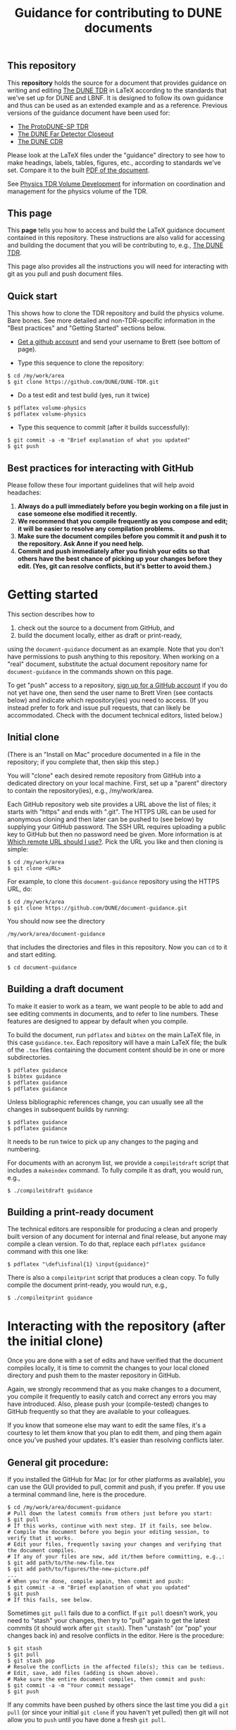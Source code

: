 #+TITLE: Guidance for contributing to DUNE documents

** This repository
This *repository* holds the source for a document that provides guidance on writing and editing  [[https://github.com/DUNE/DUNE-TDR][The DUNE TDR]] in LaTeX according to the standards that we've set up for DUNE and LBNF. It is designed to follow its own guidance and thus can be used as an extended example and as a reference. Previous versions of the guidance document have been used for:

- [[https://github.com/DUNE/protodune-tdr][The ProtoDUNE-SP TDR]]
- [[https://github.com/DUNE/lbne-fd-closeout][The DUNE Far Detector Closeout]]
- [[https://github.com/DUNE/lbn-cdr][The DUNE CDR]]


Please look at the LaTeX files under the "guidance" directory to see how to make headings, labels, tables, figures, etc., according to standards we've set. Compare it to the built [[https://dune.bnl.gov/docs/guidance.pdf][PDF of the document]].

See [[https://wiki.dunescience.org/wiki/Physics_TDR_Volume_Development][Physics TDR Volume Development]] for information on coordination and management for the physics volume of the TDR. 

** This page
This *page* tells you how to access and build the LaTeX guidance document contained in this repository. These instructions are also valid for accessing and building the document that you will be contributing to, e.g., [[https://github.com/DUNE/DUNE-TDR][The DUNE TDR]]. 

This page also provides all the instructions you will need for interacting with git as you pull and push document files.

** Quick start
This shows how to clone the TDR repository and build the physics volume. Bare bones. See more detailed and non-TDR-specific information in the "Best practices" and "Getting Started" sections below.

-  [[https://help.github.com/articles/signing-up-for-a-new-github-account][Get a github account]] and send your username to Brett (see bottom of page).
 
- Type this sequence to clone the repository:
#+BEGIN_EXAMPLE
  $ cd /my/work/area
  $ git clone https://github.com/DUNE/DUNE-TDR.git
#+END_EXAMPLE
 
- Do a test edit and test build (yes, run it twice)
#+BEGIN_EXAMPLE
  $ pdflatex volume-physics
  $ pdflatex volume-physics
#+END_EXAMPLE
 
- Type this sequence to commit (after it builds successfully):
#+BEGIN_EXAMPLE
  $ git commit -a -m "Brief explanation of what you updated"
  $ git push
#+END_EXAMPLE


** Best practices for interacting with GitHub
Please follow these four important guidelines that will help avoid headaches:

1. *Always do a pull immediately before you begin working on a file just in case someone else modified it recently.*
2. *We recommend that you compile frequently as you compose and edit; it will be easier to resolve any compilation problems.*
3. *Make sure the document compiles before you commit it and push it to the repository. Ask Anne if you need help.*
4. *Commit and push immediately after you finish your edits so that others have the best chance of picking up your changes before they edit.  (Yes, git can resolve conflicts, but it's better to avoid them.)*


* Getting started

This section describes how to 

1. check out the source to a document from GitHub, and
2. build the document locally, either as draft or print-ready,  

using the =document-guidance= document as an example. Note that you don't have permissions to push anything to this repository. When working on a "real" document, substitute the actual document repository name for =document-guidance= in the commands shown on this page.

To get "push" access to a repository, [[https://help.github.com/articles/signing-up-for-a-new-github-account/][sign up for a GitHub account]] if you do not yet have one, then send the user name to
Brett Viren (see contacts below) and indicate which repository(ies) you need to
access.  (If you instead prefer to fork and issue pull requests, that
can likely be accommodated.  Check with the document technical
editors, listed below.)


** Initial clone

(There is an "Install on Mac" procedure documented in a file in the repository; if you complete that, then skip this step.)

You will "clone" each desired remote repository from GitHub into a dedicated directory on your local machine. First, set up a "parent" directory to contain the repository(ies), e.g., /my/work/area.

Each GitHub repository web site provides a URL above the list of files; it starts with "https" and ends with ".git".  The HTTPS URL can be used for anonymous cloning and then later can be pushed to (see below) by supplying your GitHub password.  The SSH URL requires uploading a public key to GitHub but then no password need be given. More information is at [[https://help.github.com/articles/which-remote-url-should-i-use/][Which remote URL should I use?]]. Pick the URL you like and then cloning is simple:

#+BEGIN_EXAMPLE
  $ cd /my/work/area
  $ git clone <URL>
#+END_EXAMPLE

For example, to clone this =document-guidance= repository using the HTTPS URL, do:

#+BEGIN_EXAMPLE
  $ cd /my/work/area
  $ git clone https://github.com/DUNE/document-guidance.git
#+END_EXAMPLE

You should now see the directory
#+BEGIN_EXAMPLE
  /my/work/area/document-guidance
#+END_EXAMPLE

that includes the directories and files in this repository. Now you can =cd= to it and start editing.

#+BEGIN_EXAMPLE
  $ cd document-guidance
#+END_EXAMPLE


** Building a draft document

To make it easier to work as a team, we want people to be able to add and see editing comments in documents, and to refer to line numbers.  These features are designed to appear by default when you compile. 

To build the document, run =pdflatex= and =bibtex= on the main LaTeX file, in this case =guidance.tex=.  Each repository will have a main LaTeX file; the bulk of the =.tex= files containing the document content should be in one or more subdirectories.  

#+BEGIN_EXAMPLE
  $ pdflatex guidance
  $ bibtex guidance
  $ pdflatex guidance
  $ pdflatex guidance
#+END_EXAMPLE

Unless bibliographic references change, you can usually see all the changes in subsequent builds by running:

#+BEGIN_EXAMPLE
  $ pdflatex guidance
  $ pdflatex guidance
#+END_EXAMPLE

It needs to be run twice to pick up any changes to the paging and numbering.

For documents with an acronym list, we provide a =compileitdraft= script that includes a =makeindex= command. To fully compile it as draft, you would run, e.g.,

#+BEGIN_EXAMPLE
 $ ./compileitdraft guidance
#+END_EXAMPLE

** Building a print-ready document

The technical editors are responsible for producing a clean
and properly built version of any document for internal and final
release, but anyone may compile a clean version.
To do that, replace each =pdflatex guidance= command
with this one like:

#+BEGIN_EXAMPLE
   $ pdflatex "\def\isfinal{1} \input{guidance}"
#+END_EXAMPLE

There is also a =compileitprint= script that produces a clean copy.  To fully compile the document print-ready, you would run, e.g.,

#+BEGIN_EXAMPLE
$ ./compileitprint guidance
#+END_EXAMPLE

 
* Interacting with the repository (after the initial clone)

Once you are done with a set of edits and have verified that the document compiles locally, it is time to commit the changes to your local cloned directory and push them to the master repository in GitHub.

Again, we strongly recommend that as you make changes to a document, you compile it frequently to easily catch and correct any errors you may have introduced. Also, please push your (compile-tested) changes to GitHub frequently so that they are available to your colleagues. 

If you know that someone else may want to edit the same files, it's a courtesy to let them know that you plan to edit them, and ping them again once you've pushed your updates. It's easier than resolving conflicts later.

** General git procedure:

If you installed the GitHub for Mac (or for other platforms as available), you can use the GUI provided to pull, commit and push, if you prefer.  If you use a terminal command line, here is the procedure.

#+BEGIN_EXAMPLE
  $ cd /my/work/area/document-guidance
  # Pull down the latest commits from others just before you start:
  $ git pull
  # If this works, continue with next step. If it fails, see below.
  # Compile the document before you begin your editing session, to verify that it works.
  # Edit your files, frequently saving your changes and verifying that the document compiles.
  # If any of your files are new, add it/them before committing, e.g.,:
  $ git add path/to/the-new-file.tex
  $ git add path/to/figures/the-new-picture.pdf
  ...
  # When you're done, compile again, then commit and push:
  $ git commit -a -m "Brief explanation of what you updated"
  $ git push
  # If this fails, see below.
#+END_EXAMPLE

Sometimes =git pull= fails due to a conflict. If =git pull= doesn't work, you need to "stash" your changes, then try to "pull" again to get the latest commits (it should work after =git stash=). Then "unstash" (or "pop" your changes back in) and resolve conflicts in the editor. Here is the procedure:

#+BEGIN_EXAMPLE
  $ git stash
  $ git pull
  $ git stash pop
  # Resolve the conflicts in the affected file(s); this can be tedious.
  # Edit, save, add files (adding is shown above).
  # Make sure the entire document compiles, then commit and push:
  $ git commit -a -m "Your commit message"
  $ git push
#+END_EXAMPLE

If any commits have been pushed by others since the last time you did a =git pull= (or since your initial =git clone= if you haven't yet pulled) then git will not allow you to =push= until you have done a fresh =git pull=.  

If all else fails, save your changed files somewhere, blow away the repository and reclone it. Then remake your edits.

** Git-phobic and/or LaTeX-phobic

Git works on all major computing platforms and many minor ones and is
successfully used by all manner of people.  If for
some reason you don't want to use Git we can work around that, however you need to always start by downloading the latest files from GitHub.

If you are willing and able to edit in LaTeX, but don't want to deal with Git, download the latest version of the desired file from the repository, edit it and send it to Anne (see contacts below).

If you don't want to edit in LaTeX, please talk to Anne.

* Contacts

- Anne Heavey <aheavey@fnal.gov> 630-840-8039 (technical editor, content)

- Brett Viren <bv@bnl.gov> (technical editor, LaTeX machinery and repository)

